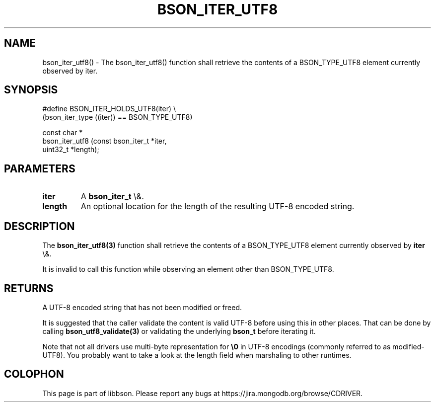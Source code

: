 .\" This manpage is Copyright (C) 2015 MongoDB, Inc.
.\" 
.\" Permission is granted to copy, distribute and/or modify this document
.\" under the terms of the GNU Free Documentation License, Version 1.3
.\" or any later version published by the Free Software Foundation;
.\" with no Invariant Sections, no Front-Cover Texts, and no Back-Cover Texts.
.\" A copy of the license is included in the section entitled "GNU
.\" Free Documentation License".
.\" 
.TH "BSON_ITER_UTF8" "3" "2015\(hy10\(hy07" "libbson"
.SH NAME
bson_iter_utf8() \- The bson_iter_utf8() function shall retrieve the contents of a BSON_TYPE_UTF8 element currently observed by iter.
.SH "SYNOPSIS"

.nf
.nf
#define BSON_ITER_HOLDS_UTF8(iter) \e
   (bson_iter_type ((iter)) == BSON_TYPE_UTF8)

const char *
bson_iter_utf8 (const bson_iter_t *iter,
                uint32_t          *length);
.fi
.fi

.SH "PARAMETERS"

.TP
.B
iter
A
.B bson_iter_t
\e&.
.LP
.TP
.B
length
An optional location for the length of the resulting UTF\(hy8 encoded string.
.LP

.SH "DESCRIPTION"

The
.B bson_iter_utf8(3)
function shall retrieve the contents of a BSON_TYPE_UTF8 element currently observed by
.B iter
\e&.

It is invalid to call this function while observing an element other than BSON_TYPE_UTF8.

.SH "RETURNS"

A UTF\(hy8 encoded string that has not been modified or freed.

It is suggested that the caller validate the content is valid UTF\(hy8 before using this in other places. That can be done by calling
.B bson_utf8_validate(3)
or validating the underlying
.B bson_t
before iterating it.

Note that not all drivers use multi\(hybyte representation for
.B \e0
in UTF\(hy8 encodings (commonly referred to as modified\(hyUTF8). You probably want to take a look at the length field when marshaling to other runtimes.


.B
.SH COLOPHON
This page is part of libbson.
Please report any bugs at https://jira.mongodb.org/browse/CDRIVER.